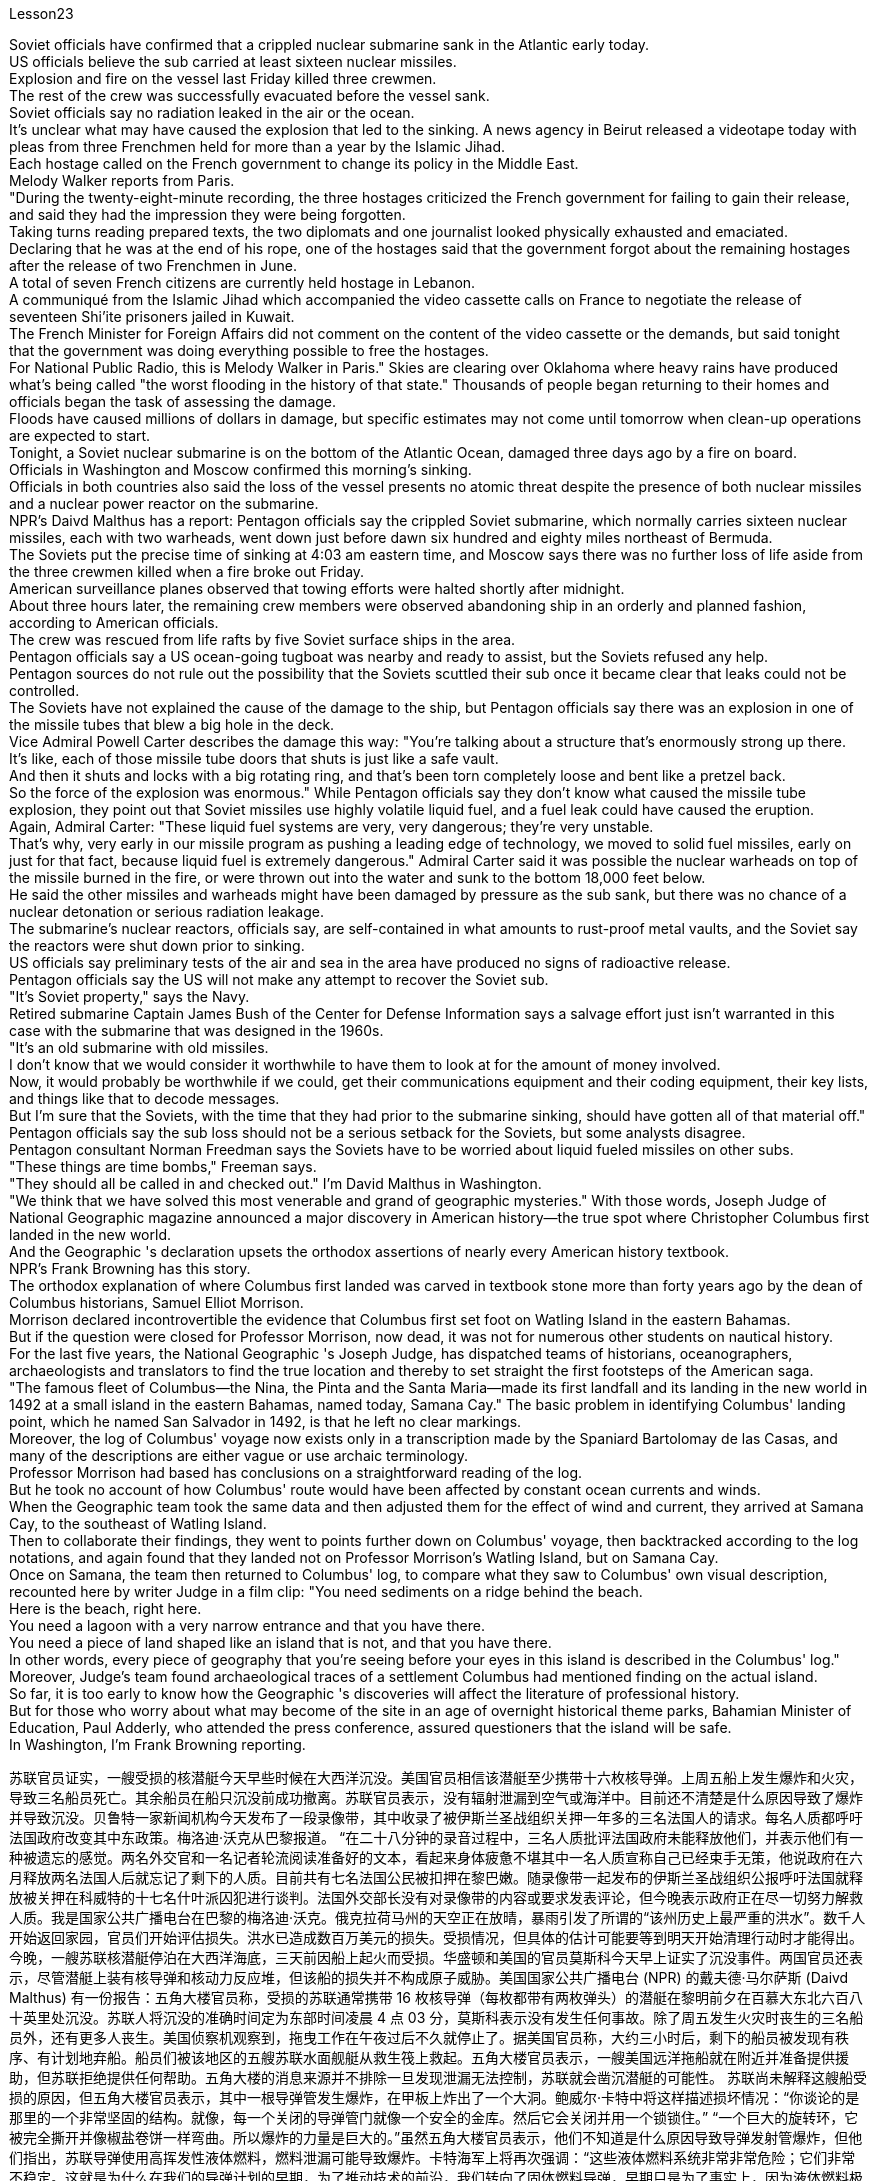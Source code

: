 Lesson23


Soviet officials have confirmed that a crippled nuclear submarine sank in the Atlantic early today.  +
US officials believe the sub carried at least sixteen nuclear missiles.  +
Explosion and fire on the vessel last Friday killed three crewmen.  +
The rest of the crew was successfully evacuated before the vessel sank.  +
Soviet officials say no radiation leaked in the air or the ocean.  +
It's unclear what may have caused the explosion that led to the sinking.
A news agency in Beirut released a videotape today with pleas from three Frenchmen held for more than a year by the Islamic Jihad.  +
Each hostage called on the French government to change its policy in the Middle East.  +
Melody Walker reports from Paris.  +
"During the twenty-eight-minute recording, the three hostages criticized the French government for failing to gain their release, and said they had the impression they were being forgotten.  +
Taking turns reading prepared texts, the two diplomats and one journalist looked physically exhausted and emaciated.  +
Declaring that he was at the end of his rope, one of the hostages said that the government forgot about the remaining hostages after the release of two Frenchmen in June.  +
A total of seven French citizens are currently held hostage in Lebanon.  +
A communiqué from the Islamic Jihad which accompanied the video cassette calls on France to negotiate the release of seventeen Shi'ite prisoners jailed in Kuwait.  +
The French Minister for Foreign Affairs did not comment on the content of the video cassette or the demands, but said tonight that the government was doing everything possible to free the hostages.  +
For National Public Radio, this is Melody Walker in Paris." Skies are clearing over Oklahoma where heavy rains have produced what's being called "the worst flooding in the history of that state." Thousands of people began returning to their homes and officials began the task of assessing the damage.  +
Floods have caused millions of dollars in damage, but specific estimates may not come until tomorrow when clean-up operations are expected to start.  +
Tonight, a Soviet nuclear submarine is on the bottom of the Atlantic Ocean, damaged three days ago by a fire on board.  +
Officials in Washington and Moscow confirmed this morning's sinking.  +
Officials in both countries also said the loss of the vessel presents no atomic threat despite the presence of both nuclear missiles and a nuclear power reactor on the submarine.  +
NPR's Daivd Malthus has a report: Pentagon officials say the crippled Soviet submarine, which normally carries sixteen nuclear missiles, each with two warheads, went down just before dawn six hundred and eighty miles northeast of Bermuda.  +
The Soviets put the precise time of sinking at 4:03 am eastern time, and Moscow says there was no further loss of life aside from the three crewmen killed when a fire broke out Friday.  +
American surveillance planes observed that towing efforts were halted shortly after midnight.  +
About three hours later, the remaining crew members were observed abandoning ship in an orderly and planned fashion, according to American officials.  +
The crew was rescued from life rafts by five Soviet surface ships in the area.  +
Pentagon officials say a US ocean-going tugboat was nearby and ready to assist, but the Soviets refused any help.  +
Pentagon sources do not rule out the possibility that the Soviets scuttled their sub once it became clear that leaks could not be controlled.  +
The Soviets have not explained the cause of the damage to the ship, but Pentagon officials say there was an explosion in one of the missile tubes that blew a big hole in the deck.  +
Vice Admiral Powell Carter describes the damage this way:
"You're talking about a structure that's enormously strong up there.  +
It's like, each of those missile tube doors that shuts is just like a safe vault.  +
And then it shuts and locks with a big rotating ring, and that's been torn completely loose and bent like a pretzel back.  +
So the force of the explosion was enormous." While Pentagon officials say they don't know what caused the missile tube explosion, they point out that Soviet missiles use highly volatile liquid fuel, and a fuel leak could have caused the eruption.  +
Again, Admiral Carter: "These liquid fuel systems are very, very dangerous; they're very unstable.  +
That's why, very early in our missile program as pushing a leading edge of technology, we moved to solid fuel missiles, early on just for that fact, because liquid fuel is extremely dangerous." Admiral Carter said it was possible the nuclear warheads on top of the missile burned in the fire, or were thrown out into the water and sunk to the bottom 18,000 feet below.  +
He said the other missiles and warheads might have been damaged by pressure as the sub sank, but there was no chance of a nuclear detonation or serious radiation leakage.  +
The submarine's nuclear reactors, officials say, are self-contained in what amounts to rust-proof metal vaults, and the Soviet say the reactors were shut down prior to sinking.  +
US officials say preliminary tests of the air and sea in the area have produced no signs of radioactive release.  +
Pentagon officials say the US will not make any attempt to recover the Soviet sub.  +
"It's Soviet property," says the Navy.  +
Retired submarine Captain James Bush of the Center for Defense Information says a salvage effort just isn't warranted in this case with the submarine that was designed in the 1960s.  +
"It's an old submarine with old missiles.  +
I don't know that we would consider it worthwhile to have them to look at for the amount of money involved.  +
Now, it would probably be worthwhile if we could, get their communications equipment and their coding equipment, their key lists, and things like that to decode messages.  +
But I'm sure that the Soviets, with the time that they had prior to the submarine sinking, should have gotten all of that material off." Pentagon officials say the sub loss should not be a serious setback for the Soviets, but some analysts disagree.  +
Pentagon consultant Norman Freedman says the Soviets have to be worried about liquid fueled missiles on other subs.  +
"These things are time bombs," Freeman says.  +
"They should all be called in and checked out." I'm David Malthus in Washington.  +
"We think that we have solved this most venerable and grand of geographic mysteries." With those words, Joseph Judge of National Geographic magazine announced a major discovery in American history—the true spot where Christopher Columbus first landed in the new world.  +
And the Geographic 's declaration upsets the orthodox assertions of nearly every American history textbook.  +
NPR's Frank Browning has this story.  +
The orthodox explanation of where Columbus first landed was carved in textbook
stone more than forty years ago by the dean of Columbus historians, Samuel Elliot Morrison.  +
Morrison declared incontrovertible the evidence that Columbus first set foot on Watling Island in the eastern Bahamas.  +
But if the question were closed for Professor Morrison, now dead, it was not for numerous other students on nautical history.  +
For the last five years, the National Geographic 's Joseph Judge, has dispatched teams of historians, oceanographers, archaeologists and translators to find the true location and thereby to set straight the first footsteps of the American saga.  +
"The famous fleet of Columbus—the Nina, the Pinta and the Santa Maria—made its first landfall and its landing in the new world in 1492 at a small island in the eastern Bahamas, named today, Samana Cay." The basic problem in identifying Columbus' landing point, which he named San Salvador in 1492, is that he left no clear markings.  +
Moreover, the log of Columbus' voyage now exists only in a transcription made by the Spaniard Bartolomay de las Casas, and many of the descriptions are either vague or use archaic terminology.  +
Professor Morrison had based has conclusions on a straightforward reading of the log.  +
But he took no account of how Columbus' route would have been affected by constant ocean currents and winds.  +
When the Geographic team took the same data and then adjusted them for the effect of wind and current, they arrived at Samana Cay, to the southeast of Watling Island.  +
Then to collaborate their findings, they went to points further down on Columbus' voyage, then backtracked according to the log notations, and again found that they landed not on Professor Morrison's Watling Island, but on Samana Cay.  +
Once on Samana, the team then returned to Columbus' log, to compare what they saw to Columbus' own visual description, recounted here by writer Judge in a film clip: "You need sediments on a ridge behind the beach.  +
Here is the beach, right here.  +
You need a lagoon with a very narrow entrance and that you have there.  +
You need a piece of land shaped like an island that is not, and that you have there.  +
In other words, every piece of geography that you're seeing before your eyes in this island is described in the Columbus' log." Moreover, Judge's team found archaeological traces of a settlement Columbus had mentioned finding on the actual island.  +
So far, it is too early to know how the Geographic 's discoveries will affect the literature of professional history.  +
But for those who worry about what may become of the site in an age of overnight historical theme parks, Bahamian Minister of Education, Paul Adderly, who attended the press conference, assured questioners that the island will be safe.  +
In Washington, I'm Frank Browning reporting.


苏联官员证实，一艘受损的核潜艇今天早些时候在大西洋沉没。美国官员相信该潜艇至少携带十六枚核导弹。上周五船上发生爆炸和火灾，导致三名船员死亡。其余船员在船只沉没前成功撤离。苏联官员表示，没有辐射泄漏到空气或海洋中。目前还不清楚是什么原因导致了爆炸并导致沉没。贝鲁特一家新闻机构今天发布了一段录像带，其中收录了被伊斯兰圣战组织关押一年多的三名法国人的请求。每名人质都呼吁法国政府改变其中东政策。梅洛迪·沃克从巴黎报道。 “在二十八分钟的录音过程中，三名人质批评法国政府未能释放他们，并表示他们有一种被遗忘的感觉。两名外交官和一名记者轮流阅读准备好的文本，看起来身体疲惫不堪其中一名人质宣称自己已经束手无策，他说政府在六月释放两名法国人后就忘记了剩下的人质。目前共有七名法国公民被扣押在黎巴嫩。随录像带一起发布的伊斯兰圣战组织公报呼吁法国就释放被关押在科威特的十七名什叶派囚犯进行谈判。法国外交部长没有对录像带的内容或要求发表评论，但今晚表示政府正在尽一切努力解救人质。我是国家公共广播电台在巴黎的梅洛迪·沃克。俄克拉荷马州的天空正在放晴，暴雨引发了所谓的“该州历史上最严重的洪水”。数千人开始返回家园，官员们开始评估损失。洪水已造成数百万美元的损失。受损情况，但具体的估计可能要等到明天开始清理行动时才能得出。今晚，一艘苏联核潜艇停泊在大西洋海底，三天前因船上起火而受损。华盛顿和美国的官员莫斯科今天早上证实了沉没事件。两国官员还表示，尽管潜艇上装有核导弹和核动力反应堆，但该船的损失并不构成原子威胁。美国国家公共广播电台 (NPR) 的戴夫德·马尔萨斯 (Daivd Malthus) 有一份报告：五角大楼官员称，受损的苏联通常携带 16 枚核导弹（每枚都带有两枚弹头）的潜艇在黎明前夕在百慕大东北六百八十英里处沉没。苏联人将沉没的准确时间定为东部时间凌晨 4 点 03 分，莫斯科表示没有发生任何事故。除了周五发生火灾时丧生的三名船员外，还有更多人丧生。美国侦察机观察到，拖曳工作在午夜过后不久就停止了。据美国官员称，大约三小时后，剩下的船员被发现有秩序、有计划地弃船。船员们被该地区的五艘苏联水面舰艇从救生筏上救起。五角大楼官员表示，一艘美国远洋拖船就在附近并准备提供援助，但苏联拒绝提供任何帮助。五角大楼的消息来源并不排除一旦发现泄漏无法控制，苏联就会凿沉潜艇的可能性。 苏联尚未解释这艘船受损的原因，但五角大楼官员表示，其中一根导弹管发生爆炸，在甲板上炸出了一个大洞。鲍威尔·卡特中将这样描述损坏情况：“你谈论的是那里的一个非常坚固的结构。就像，每一个关闭的导弹管门就像一个安全的金库。然后它会关闭并用一个锁锁住。” “一个巨大的旋转环，它被完全撕开并像椒盐卷饼一样弯曲。所以爆炸的力量是巨大的。”虽然五角大楼官员表示，他们不知道是什么原因导致导弹发射管爆炸，但他们指出，苏联导弹使用高挥发性液体燃料，燃料泄漏可能导致爆炸。卡特海军上将再次强调：“这些液体燃料系统非常非常危险；它们非常不稳定。这就是为什么在我们的导弹计划的早期，为了推动技术的前沿，我们转向了固体燃料导弹，早期只是为了事实上，因为液体燃料极其危险。”卡特海军上将表示，导弹顶部的核弹头有可能在大火中被烧毁，或者被抛入水中并沉入18000英尺以下的海底。他说，潜艇沉没时，其他导弹和弹头可能因压力而损坏，但不存在核爆炸或严重辐射泄漏的可能性。官员称，这艘潜艇的核反应堆是独立的，位于防锈金属拱顶内，苏联表示，这些反应堆在沉没前已关闭。美国官员表示，对该地区空气和海洋的初步测试没有发现放射性物质释放的迹象。五角大楼官员表示，美国不会尝试打捞这艘苏联潜艇。 “这是苏联的财产，”海军说。国防信息中心的退役潜艇艇长詹姆斯·布什表示​​，对于这艘 20 世纪 60 年代设计的潜艇来说，没有必要进行打捞工作。 “这是一艘装有旧导弹的旧潜艇。我不知道我们是否会认为值得让他们看看所涉及的金额。现在，如果我们能够得到他们的通信设备和他们的设备，这可能是值得的。”编码设备、关键清单以及诸如解码信息之类的东西。但我确信苏联人在潜艇沉没之前的时间里应该已经把所有这些材料都拿走了。”五角大楼官员表示，潜艇的损失对苏联来说不会是一个严重的挫折，但一些分析人士不同意。五角大楼顾问诺曼·弗里德曼表示，苏联必须担心其他潜艇上的液体燃料导弹。 “这些东西都是定时炸弹，”弗里曼说。 “他们都应该被叫进来并检查一下。”我是华盛顿的大卫·马尔萨斯。 “我们认为我们已经解决了这个最古老、最伟大的地理之谜。”国家地理杂志的约瑟夫·贾奇用这句话宣布了美国历史上的一项重大发现——克里斯托弗·哥伦布首次登陆新大陆的真正地点。 《地理》杂志的声明颠覆了几乎所有美国历史教科书的正统主张。 NPR 的弗兰克·布朗宁有这样的故事。四十多年前，哥伦布历史学家泰斗塞缪尔·埃利奥特·莫里森在教科书上刻下了关于哥伦布首次登陆地点的正统解释。莫里森宣称哥伦布首次踏上巴哈马东部沃特林岛的证据无可争议。 但如果这个问题对于现已去世的莫里森教授来说已经结束了，那么对于许多其他航海史学生来说却不是这样。在过去的五年里，《国家地理》杂志的约瑟夫·贾奇派遣了由历史学家、海洋学家、考古学家和翻译人员组成的团队去寻找真正的地点，从而踏上美国传奇的第一步。 “哥伦布著名的舰队——尼娜号、平塔号和圣玛丽亚号——于 1492 年在巴哈马群岛东部的一个小岛首次登陆并登陆新世界，该岛今天命名为萨马纳岛。”哥伦布于 1492 年将登陆点命名为圣萨尔瓦多，识别登陆点的基本问题是他没有留下明显的标记。此外，哥伦布航海日志现在只存在于西班牙人巴托洛梅·德拉斯·卡萨斯的抄本中，许多描述要么含糊不清，要么使用古老的术语。莫里森教授是根据对日志的直接阅读得出的结论。但他没有考虑到哥伦布的路线会如何受到持续洋流和风的影响。当地理团队获取相同的数据并根据风和海流的影响进行调整时，他们到达了沃特林岛东南部的萨马纳礁。然后，为了配合他们的发现，他们去了哥伦布航行的更远的地方，然后根据航海记录符号回溯，再次发现他们登陆的不是莫里森教授的沃特林岛，而是萨马纳岛。到达萨马纳后，研究小组返回哥伦布的航海日志，将他们所看到的内容与哥伦布自己的视觉描述进行比较，作家贾奇在电影剪辑中对此进行了叙述：“你需要海滩后面的山脊上的沉积物。这是海滩， 就在这儿。 你需要一个入口非常狭窄的泻湖，而且你已经在那里了。你需要一块形状像岛屿的土地，但你已经在那里了。换句话说，你在这个岛上看到的每一片地理都在哥伦布的航海日志中描述过。”此外，贾奇的团队还发现了哥伦布提到的在实际岛屿上发现的定居点的考古痕迹。现在判断《地理杂志》的发现将如何影响专业历史文献还为时过早。但对于那些担心在一夜之间历史主题公园时代该遗址会变成什么样子的人来说，巴哈马教育部长保罗·阿德利 (Paul Adderly) 表示：出席新闻发布会，向提问者保证该岛将是安全的。在华盛顿，我是弗兰克·勃朗宁报道。
